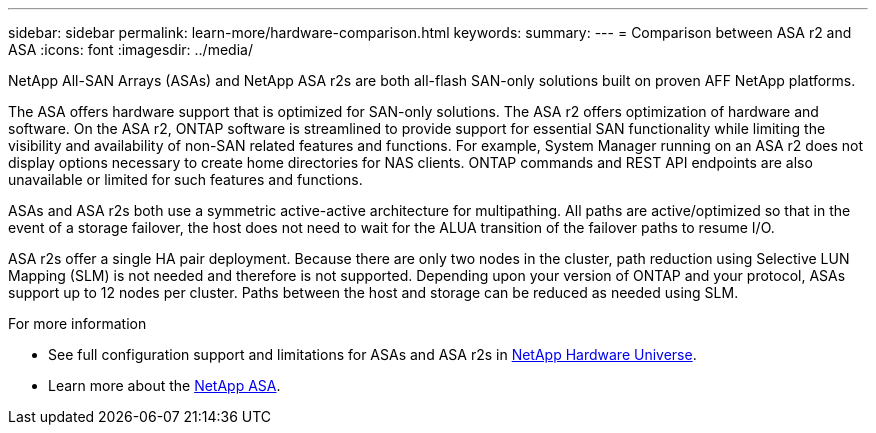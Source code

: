 ---
sidebar: sidebar
permalink: learn-more/hardware-comparison.html
keywords: 
summary:
---
= Comparison between ASA r2 and ASA
:icons: font
:imagesdir: ../media/

[.lead]
NetApp All-SAN Arrays (ASAs) and NetApp ASA r2s are both all-flash SAN-only solutions built on proven AFF NetApp platforms.  

The ASA offers hardware support that is optimized for SAN-only solutions.  The ASA r2 offers optimization of hardware and software.  On the ASA r2, ONTAP software is streamlined to provide support for essential SAN functionality while limiting the visibility and availability of non-SAN related features and functions.  For example, System Manager running on an ASA r2 does not display options necessary to create home directories for NAS clients. ONTAP commands and REST API endpoints are also unavailable or limited for such features and functions.   

ASAs and ASA r2s both use a symmetric active-active architecture for multipathing.  All paths are active/optimized so that in the event of a storage failover, the host does not need to wait for the ALUA transition of the failover paths to resume I/O.

ASA r2s offer a single HA pair deployment.  Because there are only two nodes in the cluster, path reduction using Selective LUN Mapping (SLM) is not needed and therefore is not supported.  Depending upon your version of ONTAP and your protocol, ASAs support up to 12 nodes per cluster. Paths between the host and storage can be reduced as needed using SLM.

.For more information

* See full configuration support and limitations for ASAs and ASA r2s in link:hwu.netapp.com[NetApp Hardware Universe^].
* Learn more about the link:https://www.netapp.com/pdf.html?item=/media/85736-ds-4254-asa.pdf[NetApp ASA].
